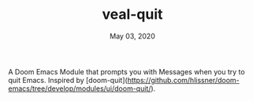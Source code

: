 #+TITLE:   veal-quit
#+DATE:    May 03, 2020
#+SINCE:   v1.0

A Doom Emacs Module that prompts you with Messages when you try to quit Emacs.
Inspired by [doom-quit](https://github.com/hlissner/doom-emacs/tree/develop/modules/ui/doom-quit/).

